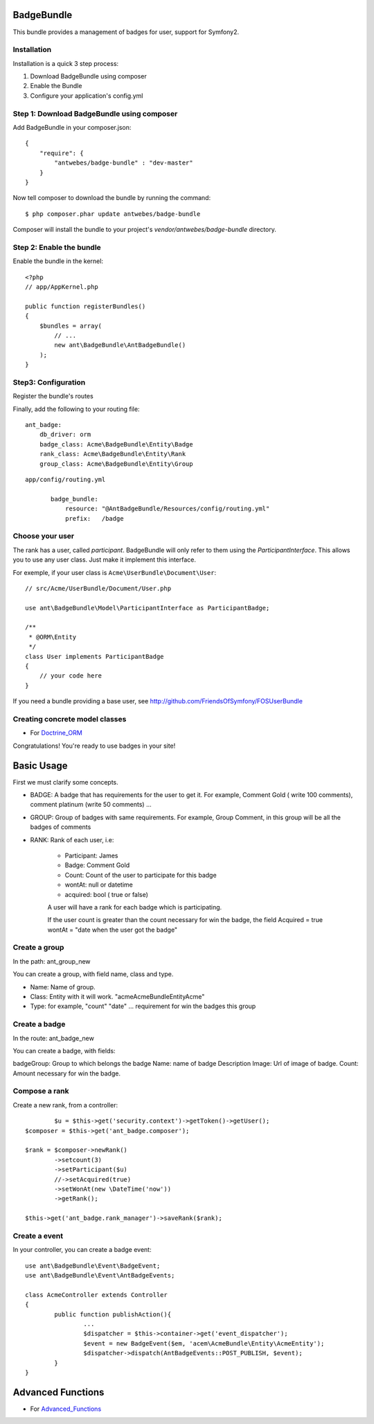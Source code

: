 BadgeBundle
===========

This bundle provides a management of badges for user, support for Symfony2.


Installation
-----------------------------------------

Installation is a quick 3 step process:

1. Download BadgeBundle using composer
2. Enable the Bundle
3. Configure your application's config.yml

Step 1: Download BadgeBundle using composer
-----------------------------------------

Add BadgeBundle in your composer.json:

::

	{
	    "require": {
	        "antwebes/badge-bundle" : "dev-master"
	    }
	}


Now tell composer to download the bundle by running the command:

::

	$ php composer.phar update antwebes/badge-bundle


Composer will install the bundle to your project's `vendor/antwebes/badge-bundle` directory.

Step 2: Enable the bundle
-----------------------------------------

Enable the bundle in the kernel:

::

	<?php
	// app/AppKernel.php
	
	public function registerBundles()
	{
	    $bundles = array(
	        // ...
	        new ant\BadgeBundle\AntBadgeBundle()
	    );
	}
	
Step3: Configuration 
-----------------------------------------

Register the bundle's routes

Finally, add the following to your routing file:

::
	
	ant_badge:
	    db_driver: orm
	    badge_class: Acme\BadgeBundle\Entity\Badge
	    rank_class: Acme\BadgeBundle\Entity\Rank
    	    group_class: Acme\BadgeBundle\Entity\Group


::

 app/config/routing.yml
	
	badge_bundle:
	    resource: "@AntBadgeBundle/Resources/config/routing.yml"
	    prefix:   /badge


Choose your user
----------------

The rank has a user, called *participant*.
BadgeBundle will only refer to them using the `ParticipantInterface`.
This allows you to use any user class. Just make it implement this interface.

For exemple, if your user class is ``Acme\UserBundle\Document\User``::

    // src/Acme/UserBundle/Document/User.php

    use ant\BadgeBundle\Model\ParticipantInterface as ParticipantBadge;

    /**
     * @ORM\Entity
     */
    class User implements ParticipantBadge
    {
        // your code here
    }

If you need a bundle providing a base user, see http://github.com/FriendsOfSymfony/FOSUserBundle


Creating concrete model classes
-------------------------------

- For Doctrine_ORM_

.. _Doctrine_ORM: concrete_orm.rst


Congratulations! You're ready to use badges in your site!

Basic Usage
===========

First we must clarify some concepts.

- BADGE: A badge that has requirements for the user to get it. For example, Comment Gold ( write 100 comments), comment platinum (write 50 comments) ...
- GROUP: Group of badges with same requirements. For example, Group Comment, in this group will be all the badges of comments
- RANK: Rank of each user, i.e:

	- Participant: James
	- Badge: Comment Gold
	- Count: Count of the user to participate for this badge
	- wontAt: null or datetime
	- acquired: bool ( true or false)

	A user will have a rank for each badge which is participating.

	If the user count is greater than the count necessary for win the badge, the field Acquired = true wontAt = "date when the user got the badge" 

Create a group
--------------

In the path: ant_group_new

You can create a group, with field name, class and type.

- Name: Name of group.
- Class: Entity with it will work. "acme\AcmeBundle\Entity\Acme"
- Type: for example, "count" "date" ... requirement for win the badges this group

Create a badge
--------------

In the route: ant_badge_new

You can create a badge, with fields: 

badgeGroup: Group to which belongs the badge
Name: name of badge
Description
Image: Url of image of badge. 
Count: Amount necessary for win the badge.

Compose a rank
--------------

Create a new rank, from a controller::

		$u = $this->get('security.context')->getToken()->getUser();
    	$composer = $this->get('ant_badge.composer');
    	
    	$rank = $composer->newRank()
	    	->setcount(3)
	    	->setParticipant($u)
	    	//->setAcquired(true)
	    	->setWonAt(new \DateTime('now'))
	    	->getRank();    	
    	
    	$this->get('ant_badge.rank_manager')->saveRank($rank);

Create a event
--------------
In your controller, you can create a badge event::

	use ant\BadgeBundle\Event\BadgeEvent;
	use ant\BadgeBundle\Event\AntBadgeEvents;
	
	class AcmeController extends Controller
	{
		public function publishAction(){
			...
			$dispatcher = $this->container->get('event_dispatcher');
			$event = new BadgeEvent($em, 'acem\AcmeBundle\Entity\AcmeEntity');
			$dispatcher->dispatch(AntBadgeEvents::POST_PUBLISH, $event);
		}
	}

Advanced Functions
===========
- For Advanced_Functions_

.. _Advanced_Functions: advanced_functions.rst
